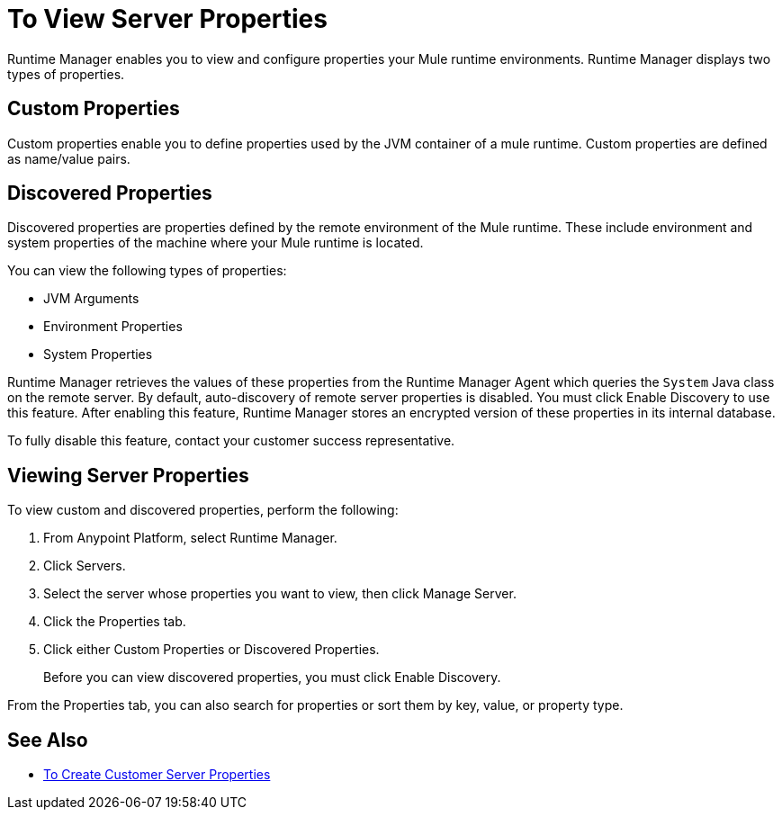 = To View Server Properties

Runtime Manager enables you to view and configure properties your Mule runtime environments. Runtime Manager displays two types of properties.

== Custom Properties

Custom properties enable you to define properties used by the JVM container of a mule runtime. Custom properties are defined as name/value pairs.

== Discovered Properties

Discovered properties are properties defined by the remote environment of the Mule runtime. These include environment and system properties of the machine where your Mule runtime is located. 

You can view the following types of properties:

* JVM Arguments
* Environment Properties
* System Properties

Runtime Manager retrieves the values of these properties from the Runtime Manager Agent which queries the `System` Java class on the remote server. By default, auto-discovery of remote server properties is disabled. You must click Enable Discovery to use this feature. After enabling this feature, Runtime Manager stores an encrypted version of these properties in its internal database.

To fully disable this feature, contact your customer success representative.

== Viewing Server Properties

To view custom and discovered properties, perform the following:

. From Anypoint Platform, select Runtime Manager.
. Click Servers.
. Select the server whose properties you want to view, then click Manage Server.
. Click the Properties tab.
. Click either Custom Properties or Discovered Properties.
+
Before you can view discovered properties, you must click Enable Discovery.

From the Properties tab, you can also search for properties or sort them by key, value, or property type.

== See Also

* link:/runtime-manager/servers-properties-create[To Create Customer Server Properties]